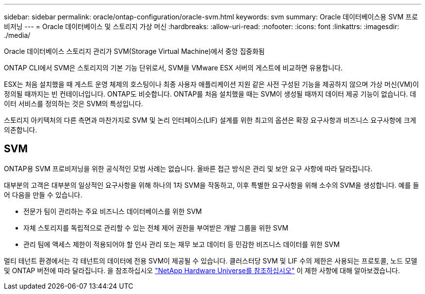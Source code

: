 ---
sidebar: sidebar 
permalink: oracle/ontap-configuration/oracle-svm.html 
keywords: svm 
summary: Oracle 데이터베이스용 SVM 프로비저닝 
---
= Oracle 데이터베이스 및 스토리지 가상 머신
:hardbreaks:
:allow-uri-read: 
:nofooter: 
:icons: font
:linkattrs: 
:imagesdir: ./media/


[role="lead"]
Oracle 데이터베이스 스토리지 관리가 SVM(Storage Virtual Machine)에서 중앙 집중화됨

ONTAP CLI에서 SVM은 스토리지의 기본 기능 단위로서, SVM을 VMware ESX 서버의 게스트에 비교하면 유용합니다.

ESX는 처음 설치했을 때 게스트 운영 체제의 호스팅이나 최종 사용자 애플리케이션 지원 같은 사전 구성된 기능을 제공하지 않으며 가상 머신(VM)이 정의될 때까지는 빈 컨테이너입니다. ONTAP도 비슷합니다. ONTAP를 처음 설치했을 때는 SVM이 생성될 때까지 데이터 제공 기능이 없습니다. 데이터 서비스를 정의하는 것은 SVM의 특성입니다.

스토리지 아키텍처의 다른 측면과 마찬가지로 SVM 및 논리 인터페이스(LIF) 설계를 위한 최고의 옵션은 확장 요구사항과 비즈니스 요구사항에 크게 의존합니다.



== SVM

ONTAP용 SVM 프로비저닝을 위한 공식적인 모범 사례는 없습니다. 올바른 접근 방식은 관리 및 보안 요구 사항에 따라 달라집니다.

대부분의 고객은 대부분의 일상적인 요구사항을 위해 하나의 1차 SVM을 작동하고, 이후 특별한 요구사항을 위해 소수의 SVM을 생성합니다. 예를 들어 다음을 만들 수 있습니다.

* 전문가 팀이 관리하는 주요 비즈니스 데이터베이스를 위한 SVM
* 자체 스토리지를 독립적으로 관리할 수 있는 전체 제어 권한을 부여받은 개발 그룹을 위한 SVM
* 관리 팀에 액세스 제한이 적용되어야 할 인사 관리 또는 재무 보고 데이터 등 민감한 비즈니스 데이터를 위한 SVM


멀티 테넌트 환경에서는 각 테넌트의 데이터에 전용 SVM이 제공될 수 있습니다. 클러스터당 SVM 및 LIF 수의 제한은 사용되는 프로토콜, 노드 모델 및 ONTAP 버전에 따라 달라집니다.  을 참조하십시오 link:https://hwu.netapp.com/["NetApp Hardware Universe를 참조하십시오"^] 이 제한 사항에 대해 알아보겠습니다.
